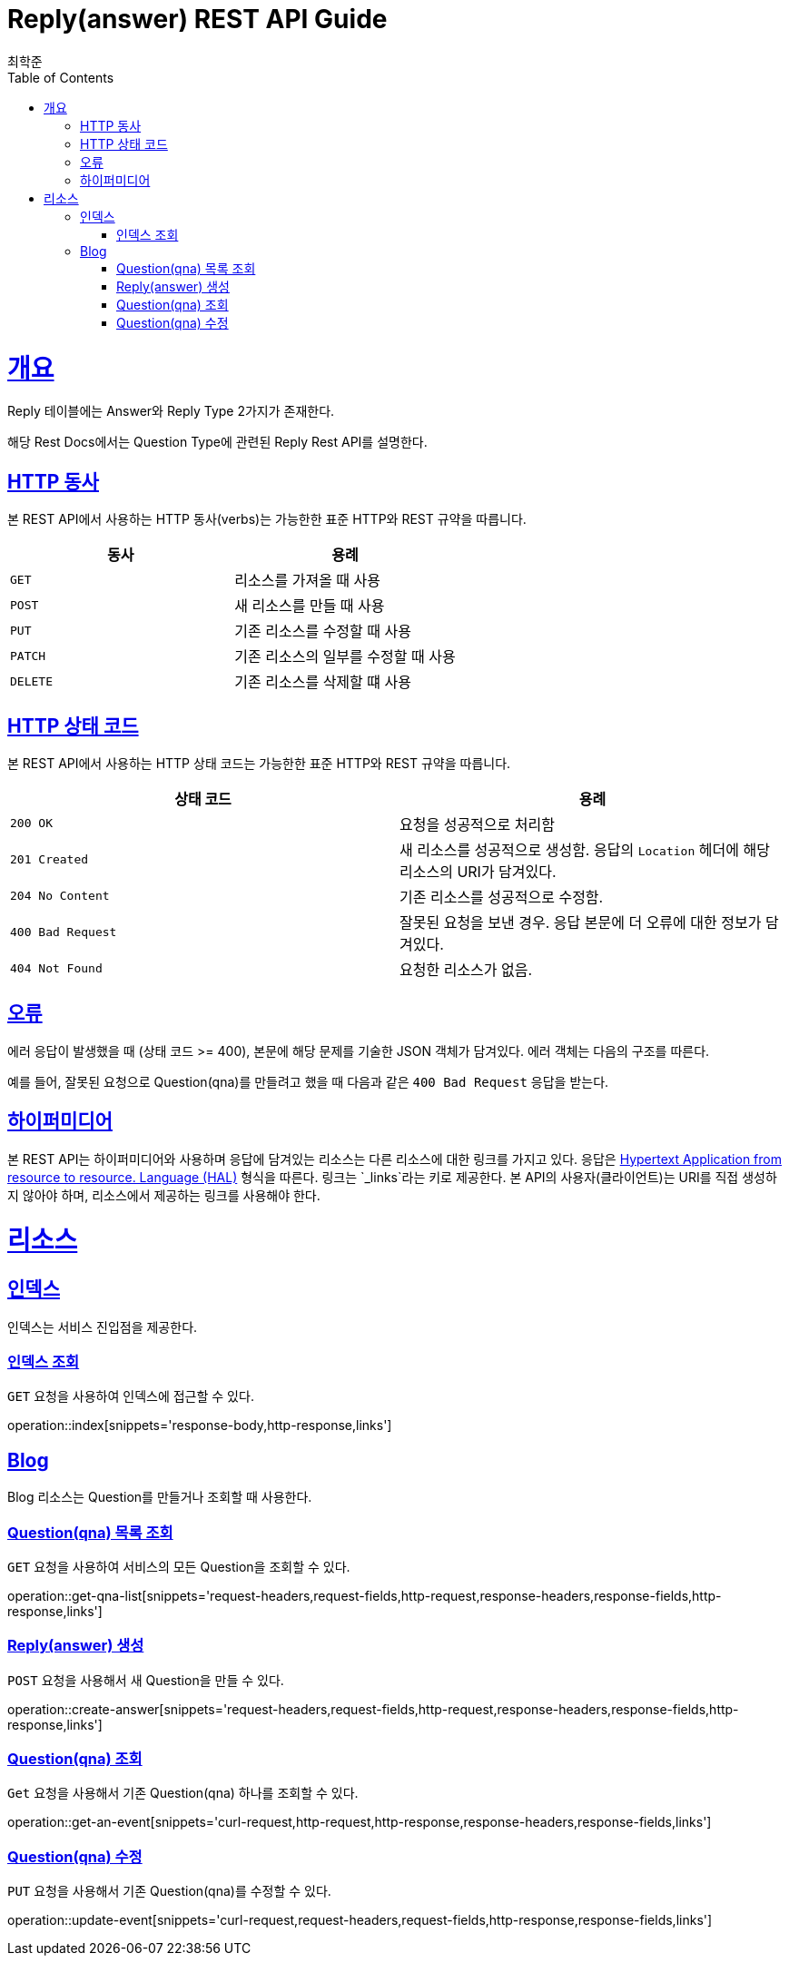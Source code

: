 = Reply(answer) REST API Guide
최학준;
:doctype: book
:icons: font
:source-highlighter: highlightjs
:toc: left
:toclevels: 4
:sectlinks:
:operation-curl-request-title: Example request
:operation-http-response-title: Example response

[[overview]]
= 개요

Reply 테이블에는 Answer와 Reply Type 2가지가 존재한다.

해당 Rest Docs에서는 Question Type에 관련된 Reply Rest API를 설명한다.
[[overview-http-verbs]]
== HTTP 동사

본 REST API에서 사용하는 HTTP 동사(verbs)는 가능한한 표준 HTTP와 REST 규약을 따릅니다.

|===
| 동사 | 용례

| `GET`
| 리소스를 가져올 때 사용

| `POST`
| 새 리소스를 만들 때 사용

| `PUT`
| 기존 리소스를 수정할 때 사용

| `PATCH`
| 기존 리소스의 일부를 수정할 때 사용

| `DELETE`
| 기존 리소스를 삭제할 떄 사용
|===

[[overview-http-status-codes]]
== HTTP 상태 코드

본 REST API에서 사용하는 HTTP 상태 코드는 가능한한 표준 HTTP와 REST 규약을 따릅니다.

|===
| 상태 코드 | 용례

| `200 OK`
| 요청을 성공적으로 처리함

| `201 Created`
| 새 리소스를 성공적으로 생성함. 응답의 `Location` 헤더에 해당 리소스의 URI가 담겨있다.

| `204 No Content`
| 기존 리소스를 성공적으로 수정함.

| `400 Bad Request`
| 잘못된 요청을 보낸 경우. 응답 본문에 더 오류에 대한 정보가 담겨있다.

| `404 Not Found`
| 요청한 리소스가 없음.
|===

[[overview-errors]]
== 오류

에러 응답이 발생했을 때 (상태 코드 >= 400), 본문에 해당 문제를 기술한 JSON 객체가 담겨있다. 에러 객체는 다음의 구조를 따른다.

//include::{snippets}/errors/response-fields.adoc[]

예를 들어, 잘못된 요청으로 Question(qna)를 만들려고 했을 때 다음과 같은 `400 Bad Request` 응답을 받는다.

//include::{snippets}/errors/http-response.adoc[]

[[overview-hypermedia]]
== 하이퍼미디어

본 REST API는 하이퍼미디어와 사용하며 응답에 담겨있는 리소스는 다른 리소스에 대한 링크를 가지고 있다.
응답은 http://stateless.co/hal_specification.html[Hypertext Application from resource to resource. Language (HAL)] 형식을 따른다.
링크는 `_links`라는 키로 제공한다. 본 API의 사용자(클라이언트)는 URI를 직접 생성하지 않아야 하며, 리소스에서 제공하는 링크를 사용해야 한다.

[[resources]]
= 리소스

[[resources-index]]
== 인덱스

인덱스는 서비스 진입점을 제공한다.


[[resources-index-access]]
=== 인덱스 조회

`GET` 요청을 사용하여 인덱스에 접근할 수 있다.

operation::index[snippets='response-body,http-response,links']

[[resources-blogs]]
== Blog

Blog 리소스는 Question를 만들거나 조회할 때 사용한다.

[[resources-events-list]]
=== Question(qna) 목록 조회

`GET` 요청을 사용하여 서비스의 모든 Question을 조회할 수 있다.

operation::get-qna-list[snippets='request-headers,request-fields,http-request,response-headers,response-fields,http-response,links']

[[resources-qna-create]]
=== Reply(answer) 생성

`POST` 요청을 사용해서 새 Question을 만들 수 있다.

operation::create-answer[snippets='request-headers,request-fields,http-request,response-headers,response-fields,http-response,links']

[[resources-events-get]]
=== Question(qna) 조회

`Get` 요청을 사용해서 기존 Question(qna) 하나를 조회할 수 있다.

operation::get-an-event[snippets='curl-request,http-request,http-response,response-headers,response-fields,links']

[[resources-events-update]]
=== Question(qna) 수정

`PUT` 요청을 사용해서 기존 Question(qna)를 수정할 수 있다.

operation::update-event[snippets='curl-request,request-headers,request-fields,http-response,response-fields,links']